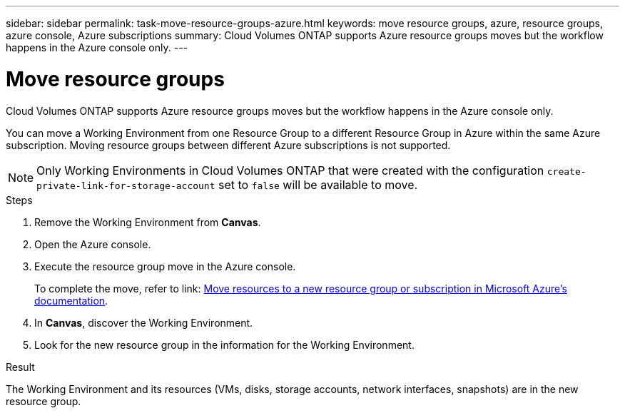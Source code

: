 ---
sidebar: sidebar
permalink: task-move-resource-groups-azure.html
keywords: move resource groups, azure, resource groups, azure console, Azure subscriptions
summary: Cloud Volumes ONTAP supports Azure resource groups moves but the workflow happens in the Azure console only. 
---

= Move resource groups
:hardbreaks:
:nofooter:
:icons: font
:linkattrs:
:imagesdir: ./media/

[.lead]
Cloud Volumes ONTAP supports Azure resource groups moves but the workflow happens in the Azure console only. 

You can move a Working Environment from one Resource Group to a different Resource Group in Azure within the same Azure subscription. Moving resource groups between different Azure subscriptions is not supported. 

NOTE: Only Working Environments in Cloud Volumes ONTAP that were created with the configuration `create-private-link-for-storage-account` set to `false` will be available to move. 

.Steps
. Remove the Working Environment from *Canvas*. 
. Open the Azure console. 
. Execute the resource group move in the Azure console.
+
To complete the move, refer to link: https://learn.microsoft.com/en-us/azure/azure-resource-manager/management/move-resource-group-and-subscription[Move resources to a new resource group or subscription in Microsoft Azure’s documentation^].
. In *Canvas*, discover the Working Environment. 
. Look for the new resource group in the information for the Working Environment. 

.Result

The Working Environment and its resources (VMs, disks, storage accounts, network interfaces, snapshots) are in the new resource group. 

